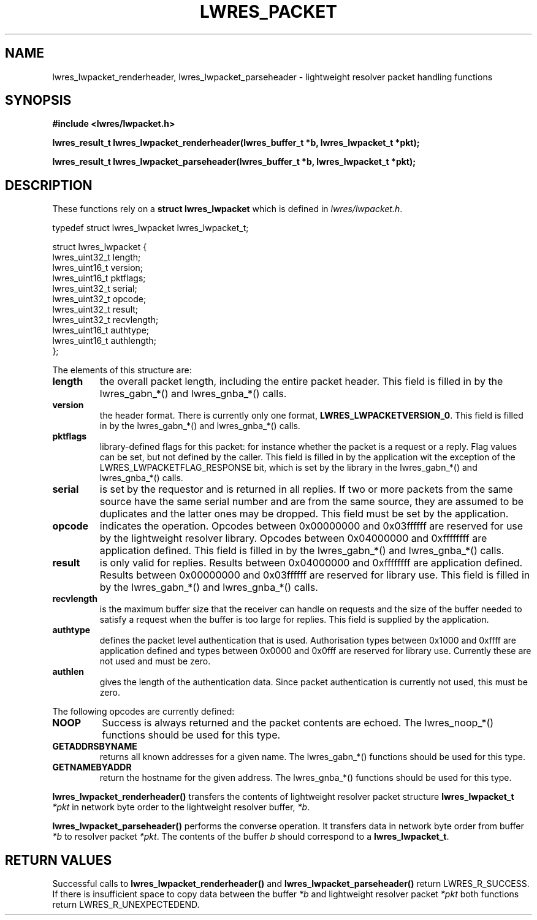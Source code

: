 .\" Copyright (C) 2004  Internet Systems Consortium, Inc. ("ISC")
.\" Copyright (C) 2000, 2001  Internet Software Consortium.
.\"
.\" Permission to use, copy, modify, and distribute this software for any
.\" purpose with or without fee is hereby granted, provided that the above
.\" copyright notice and this permission notice appear in all copies.
.\"
.\" THE SOFTWARE IS PROVIDED "AS IS" AND ISC DISCLAIMS ALL WARRANTIES WITH
.\" REGARD TO THIS SOFTWARE INCLUDING ALL IMPLIED WARRANTIES OF MERCHANTABILITY
.\" AND FITNESS.  IN NO EVENT SHALL ISC BE LIABLE FOR ANY SPECIAL, DIRECT,
.\" INDIRECT, OR CONSEQUENTIAL DAMAGES OR ANY DAMAGES WHATSOEVER RESULTING FROM
.\" LOSS OF USE, DATA OR PROFITS, WHETHER IN AN ACTION OF CONTRACT, NEGLIGENCE
.\" OR OTHER TORTIOUS ACTION, ARISING OUT OF OR IN CONNECTION WITH THE USE OR
.\" PERFORMANCE OF THIS SOFTWARE.
.\"
.\" $Id: lwres_packet.3,v 1.15.2.1.8.1 2004/03/06 07:41:44 marka Exp $
.\"
.TH "LWRES_PACKET" "3" "Jun 30, 2000" "BIND9" ""
.SH NAME
lwres_lwpacket_renderheader, lwres_lwpacket_parseheader \- lightweight resolver packet handling functions
.SH SYNOPSIS
\fB#include <lwres/lwpacket.h>
.sp
.na
lwres_result_t
lwres_lwpacket_renderheader(lwres_buffer_t *b, lwres_lwpacket_t *pkt);
.ad
.sp
.na
lwres_result_t
lwres_lwpacket_parseheader(lwres_buffer_t *b, lwres_lwpacket_t *pkt);
.ad
\fR
.SH "DESCRIPTION"
.PP
These functions rely on a
\fBstruct lwres_lwpacket\fR
which is defined in
\fIlwres/lwpacket.h\fR.
.sp
.nf
typedef struct lwres_lwpacket lwres_lwpacket_t;

struct lwres_lwpacket {
        lwres_uint32_t          length;
        lwres_uint16_t          version;
        lwres_uint16_t          pktflags;
        lwres_uint32_t          serial;
        lwres_uint32_t          opcode;
        lwres_uint32_t          result;
        lwres_uint32_t          recvlength;
        lwres_uint16_t          authtype;
        lwres_uint16_t          authlength;
};
.sp
.fi
.PP
The elements of this structure are:
.TP
\fBlength\fR
the overall packet length, including the entire packet header.
This field is filled in by the lwres_gabn_*() and lwres_gnba_*()
calls.
.TP
\fBversion\fR
the header format. There is currently only one format,
\fBLWRES_LWPACKETVERSION_0\fR.
This field is filled in by the lwres_gabn_*() and lwres_gnba_*()
calls.
.TP
\fBpktflags\fR
library-defined flags for this packet: for instance whether the packet
is a request or a reply. Flag values can be set, but not defined by
the caller.
This field is filled in by the application wit the exception of the
LWRES_LWPACKETFLAG_RESPONSE bit, which is set by the library in the
lwres_gabn_*() and lwres_gnba_*() calls.
.TP
\fBserial\fR
is set by the requestor and is returned in all replies. If two or more
packets from the same source have the same serial number and are from
the same source, they are assumed to be duplicates and the latter ones
may be dropped.
This field must be set by the application.
.TP
\fBopcode\fR
indicates the operation.
Opcodes between 0x00000000 and 0x03ffffff are
reserved for use by the lightweight resolver library. Opcodes between
0x04000000 and 0xffffffff are application defined.
This field is filled in by the lwres_gabn_*() and lwres_gnba_*()
calls.
.TP
\fBresult\fR
is only valid for replies.
Results between 0x04000000 and 0xffffffff are application defined.
Results between 0x00000000 and 0x03ffffff are reserved for library use.
This field is filled in by the lwres_gabn_*() and lwres_gnba_*()
calls.
.TP
\fBrecvlength\fR
is the maximum buffer size that the receiver can handle on requests
and the size of the buffer needed to satisfy a request when the buffer
is too large for replies.
This field is supplied by the application.
.TP
\fBauthtype\fR
defines the packet level authentication that is used.
Authorisation types between 0x1000 and 0xffff are application defined
and types between 0x0000 and 0x0fff are reserved for library use.
Currently these are not used and must be zero.
.TP
\fBauthlen\fR
gives the length of the authentication data.
Since packet authentication is currently not used, this must be zero.
.PP
The following opcodes are currently defined:
.TP
\fBNOOP\fR
Success is always returned and the packet contents are echoed.
The lwres_noop_*() functions should be used for this type.
.TP
\fBGETADDRSBYNAME\fR
returns all known addresses for a given name.
The lwres_gabn_*() functions should be used for this type.
.TP
\fBGETNAMEBYADDR\fR
return the hostname for the given address.
The lwres_gnba_*() functions should be used for this type.
.PP
\fBlwres_lwpacket_renderheader()\fR transfers the
contents of lightweight resolver packet structure
\fBlwres_lwpacket_t\fR \fI*pkt\fR in network
byte order to the lightweight resolver buffer,
\fI*b\fR.
.PP
\fBlwres_lwpacket_parseheader()\fR performs the
converse operation. It transfers data in network byte order from
buffer \fI*b\fR to resolver packet
\fI*pkt\fR. The contents of the buffer
\fIb\fR should correspond to a
\fBlwres_lwpacket_t\fR.
.SH "RETURN VALUES"
.PP
Successful calls to
\fBlwres_lwpacket_renderheader()\fR and
\fBlwres_lwpacket_parseheader()\fR return
LWRES_R_SUCCESS. If there is insufficient
space to copy data between the buffer \fI*b\fR and
lightweight resolver packet \fI*pkt\fR both functions
return LWRES_R_UNEXPECTEDEND.
